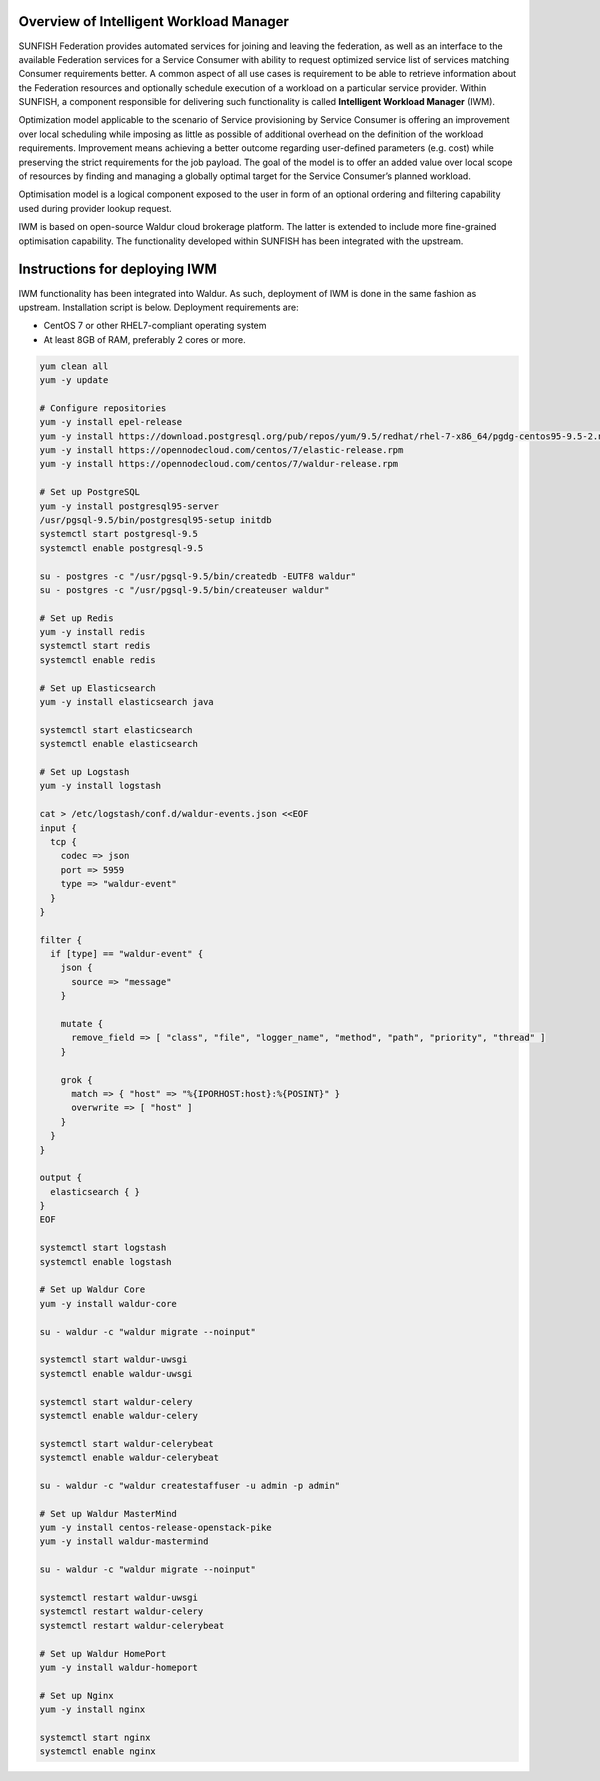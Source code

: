 ########################################
Overview of Intelligent Workload Manager
########################################

SUNFISH Federation provides automated services for joining and leaving the federation, as well as
an interface to the available Federation services for a Service Consumer with ability to request
optimized service list of services matching Consumer requirements better. A common aspect of all
use cases is requirement to be able to retrieve information about the Federation resources and
optionally schedule execution of a workload on a particular service provider. Within SUNFISH, a
component responsible for delivering such functionality is called **Intelligent Workload Manager**
(IWM).

Optimization model applicable to the scenario of Service provisioning by Service Consumer is
offering an improvement over local scheduling while imposing as little as possible of additional
overhead on the definition of the workload requirements. Improvement means achieving a better
outcome regarding user-defined parameters (e.g. cost) while preserving the strict
requirements for the job payload. The goal of the model is to offer an added value over local scope
of resources by finding and managing a globally optimal target for the Service Consumer’s planned
workload.

Optimisation model is a logical component exposed to the user in form of an optional ordering and
filtering capability used during provider lookup request.

IWM is based on open-source Waldur cloud brokerage platform. The latter is extended to include more
fine-grained optimisation capability. The functionality developed within SUNFISH has been integrated
with the upstream.

###############################
Instructions for deploying IWM
###############################

IWM functionality has been integrated into Waldur. As such, deployment of IWM is done in the same
fashion as upstream. Installation script is below. Deployment requirements are:

- CentOS 7 or other RHEL7-compliant operating system
- At least 8GB of RAM, preferably 2 cores or more.


.. code-block:: bash

    yum clean all
    yum -y update

    # Configure repositories
    yum -y install epel-release
    yum -y install https://download.postgresql.org/pub/repos/yum/9.5/redhat/rhel-7-x86_64/pgdg-centos95-9.5-2.noarch.rpm
    yum -y install https://opennodecloud.com/centos/7/elastic-release.rpm
    yum -y install https://opennodecloud.com/centos/7/waldur-release.rpm

    # Set up PostgreSQL
    yum -y install postgresql95-server
    /usr/pgsql-9.5/bin/postgresql95-setup initdb
    systemctl start postgresql-9.5
    systemctl enable postgresql-9.5

    su - postgres -c "/usr/pgsql-9.5/bin/createdb -EUTF8 waldur"
    su - postgres -c "/usr/pgsql-9.5/bin/createuser waldur"

    # Set up Redis
    yum -y install redis
    systemctl start redis
    systemctl enable redis

    # Set up Elasticsearch
    yum -y install elasticsearch java

    systemctl start elasticsearch
    systemctl enable elasticsearch

    # Set up Logstash
    yum -y install logstash

    cat > /etc/logstash/conf.d/waldur-events.json <<EOF
    input {
      tcp {
        codec => json
        port => 5959
        type => "waldur-event"
      }
    }

    filter {
      if [type] == "waldur-event" {
        json {
          source => "message"
        }

        mutate {
          remove_field => [ "class", "file", "logger_name", "method", "path", "priority", "thread" ]
        }

        grok {
          match => { "host" => "%{IPORHOST:host}:%{POSINT}" }
          overwrite => [ "host" ]
        }
      }
    }

    output {
      elasticsearch { }
    }
    EOF

    systemctl start logstash
    systemctl enable logstash

    # Set up Waldur Core
    yum -y install waldur-core

    su - waldur -c "waldur migrate --noinput"

    systemctl start waldur-uwsgi
    systemctl enable waldur-uwsgi

    systemctl start waldur-celery
    systemctl enable waldur-celery

    systemctl start waldur-celerybeat
    systemctl enable waldur-celerybeat

    su - waldur -c "waldur createstaffuser -u admin -p admin"

    # Set up Waldur MasterMind
    yum -y install centos-release-openstack-pike
    yum -y install waldur-mastermind

    su - waldur -c "waldur migrate --noinput"

    systemctl restart waldur-uwsgi
    systemctl restart waldur-celery
    systemctl restart waldur-celerybeat

    # Set up Waldur HomePort
    yum -y install waldur-homeport

    # Set up Nginx
    yum -y install nginx

    systemctl start nginx
    systemctl enable nginx